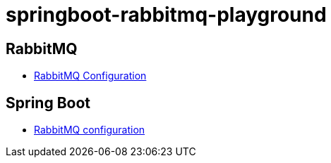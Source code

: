 = springboot-rabbitmq-playground

== RabbitMQ

- https://www.rabbitmq.com/configure.html[RabbitMQ Configuration]

== Spring Boot

- https://docs.spring.io/spring-boot/docs/current/reference/html/appendix-application-properties.html#integration-properties[RabbitMQ configuration]